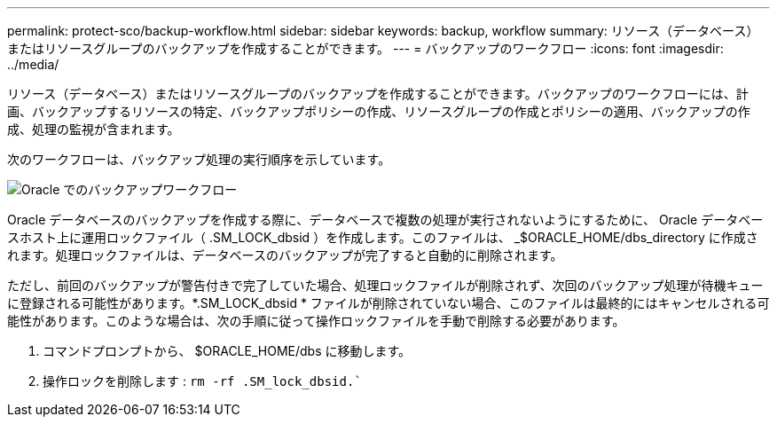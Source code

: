 ---
permalink: protect-sco/backup-workflow.html 
sidebar: sidebar 
keywords: backup, workflow 
summary: リソース（データベース）またはリソースグループのバックアップを作成することができます。 
---
= バックアップのワークフロー
:icons: font
:imagesdir: ../media/


[role="lead"]
リソース（データベース）またはリソースグループのバックアップを作成することができます。バックアップのワークフローには、計画、バックアップするリソースの特定、バックアップポリシーの作成、リソースグループの作成とポリシーの適用、バックアップの作成、処理の監視が含まれます。

次のワークフローは、バックアップ処理の実行順序を示しています。

image::../media/sco_backup_workflow.png[Oracle でのバックアップワークフロー]

Oracle データベースのバックアップを作成する際に、データベースで複数の処理が実行されないようにするために、 Oracle データベースホスト上に運用ロックファイル（ .SM_LOCK_dbsid ）を作成します。このファイルは、 _$ORACLE_HOME/dbs_directory に作成されます。処理ロックファイルは、データベースのバックアップが完了すると自動的に削除されます。

ただし、前回のバックアップが警告付きで完了していた場合、処理ロックファイルが削除されず、次回のバックアップ処理が待機キューに登録される可能性があります。*.SM_LOCK_dbsid * ファイルが削除されていない場合、このファイルは最終的にはキャンセルされる可能性があります。このような場合は、次の手順に従って操作ロックファイルを手動で削除する必要があります。

. コマンドプロンプトから、 $ORACLE_HOME/dbs に移動します。
. 操作ロックを削除します : `rm -rf .SM_lock_dbsid.``

